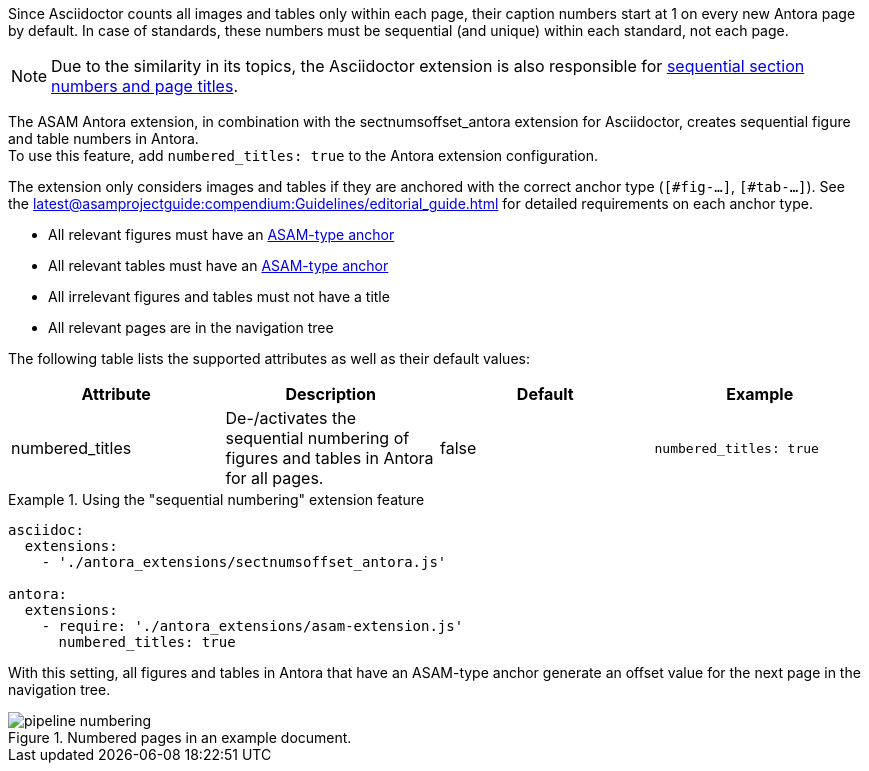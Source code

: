 
//tag::description[]
Since Asciidoctor counts all images and tables only within each page, their caption numbers start at 1 on every new Antora page by default.
In case of standards, these numbers must be sequential (and unique) within each standard, not each page.

[NOTE]
====
Due to the similarity in its topics, the Asciidoctor extension is also responsible for xref:extensions/pipeline-sequential_sectnums.adoc[sequential section numbers and page titles].
====

//end::description[]


//tag::how[]
The ASAM Antora extension, in combination with the sectnumsoffset_antora extension for Asciidoctor, creates sequential figure and table numbers in Antora. +
To use this feature, add `numbered_titles: true` to the Antora extension configuration.

The extension only considers images and tables if they are anchored with the correct anchor type (`[#fig-...]`, `[#tab-...]`).
See the xref:latest@asamprojectguide:compendium:Guidelines/editorial_guide.adoc[] for detailed requirements on each anchor type.

//end::how[]

//tag::prerequisits[]
* All relevant figures must have an xref:latest@asamprojectguide:compendium:Guidelines/editorial_guide.adoc[ASAM-type anchor]
* All relevant tables must have an xref:latest@asamprojectguide:compendium:Guidelines/editorial_guide.adoc[ASAM-type anchor]
* All irrelevant figures and tables must not have a title
* All relevant pages are in the navigation tree
//end::prerequisites[]

//tag::configuration[]
The following table lists the supported attributes as well as their default values:

|===
|Attribute |Description |Default |Example

|numbered_titles
|De-/activates the sequential numbering of figures and tables in Antora for all pages.
|false
|`numbered_titles: true`

|===
//end::configuration[]


//tag::example[]
.Using the "sequential numbering" extension feature
====
[source,yaml]
----

asciidoc:
  extensions:
    - './antora_extensions/sectnumsoffset_antora.js'

antora:
  extensions:
    - require: './antora_extensions/asam-extension.js'
      numbered_titles: true
----
====

With this setting, all figures and tables in Antora that have an ASAM-type anchor generate an offset value for the next page in the navigation tree.

====
image::pipeline_numbering.png[title='Numbered pages in an example document.', role="left"]
====
//end::example[]
